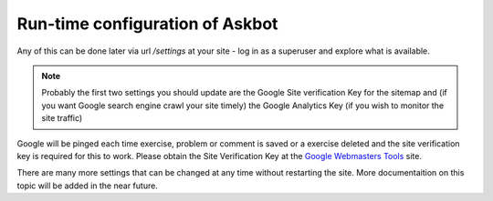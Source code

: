 .. _run-time-configuration:

==================================
Run-time configuration of Askbot
==================================

Any of this can be done later via url `/settings` at your site - log in as a superuser and explore what is available.

.. note::
    Probably the first two settings you should update are the Google Site verification Key for the sitemap
    and (if you want Google search engine crawl your site timely) the Google Analytics Key (if you wish to monitor
    the site traffic)

Google will be pinged each time exercise, problem or comment is saved or a exercise deleted and the
site verification key is required for this to work. Please obtain the Site Verification Key at the
`Google Webmasters Tools`_ site.

There are many more settings that can be changed at any time without restarting the site. More
documentaition on this topic will be added in the near future.

.. _`Google Webmasters Tools`: https://www.google.com/webmasters/tools/
